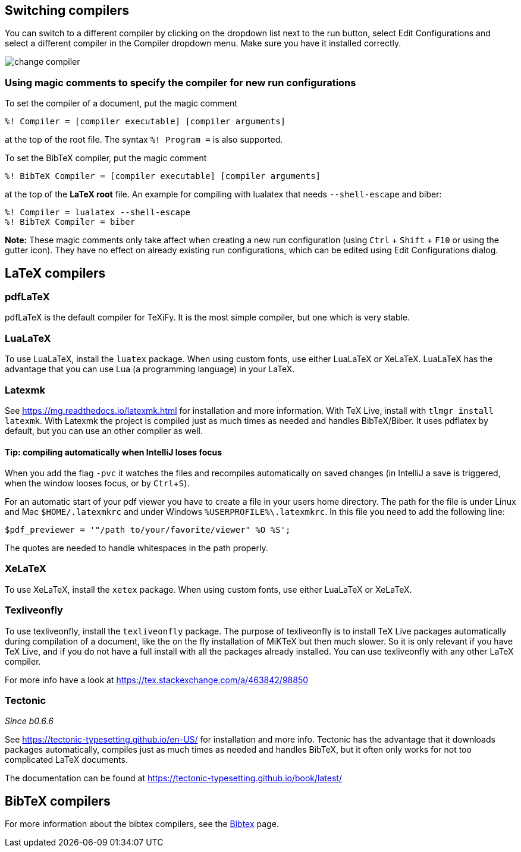:experimental:

== Switching compilers

You can switch to a different compiler by clicking on the dropdown list next to the run button, select Edit Configurations and select a different compiler in the Compiler dropdown menu.
Make sure you have it installed correctly.

image::https://raw.githubusercontent.com/wiki/Hannah-Sten/TeXiFy-IDEA/Running/figures/change-compiler.gif[]

[compiler-magic]
=== Using magic comments to specify the compiler for new run configurations
To set the compiler of a document, put the magic comment

[source]
----
%! Compiler = [compiler executable] [compiler arguments]
----

at the top of the root file.
The syntax `%! Program =` is also supported.

To set the BibTeX compiler, put the magic comment

[source]
----
%! BibTeX Compiler = [compiler executable] [compiler arguments]
----

at the top of the **LaTeX root** file.
An example for compiling with lualatex that needs `--shell-escape` and biber:

[source]
----
%! Compiler = lualatex --shell-escape
%! BibTeX Compiler = biber
----

**Note:** These magic comments only take affect when creating a new run configuration (using kbd:[Ctrl] + kbd:[Shift] + kbd:[F10] or using the gutter icon).
They have no effect on already existing run configurations, which can be edited using Edit Configurations dialog.

== LaTeX compilers

=== pdfLaTeX

pdfLaTeX is the default compiler for TeXiFy. It is the most simple compiler, but one which is very stable.

=== LuaLaTeX

To use LuaLaTeX, install the `luatex` package.
When using custom fonts, use either LuaLaTeX or XeLaTeX.
LuaLaTeX has the advantage that you can use Lua (a programming language) in your LaTeX.

=== Latexmk

See https://mg.readthedocs.io/latexmk.html for installation and more information.
With TeX Live, install with `tlmgr install latexmk`.
With Latexmk the project is compiled just as much times as needed and handles BibTeX/Biber.
It uses pdflatex by default, but you can use an other compiler as well.

==== Tip: compiling automatically when IntelliJ loses focus
When you add the flag `-pvc` it watches the files and recompiles automatically on saved changes (in IntelliJ a save is
triggered, when the window looses focus, or by kbd:[Ctrl +S]).

For an automatic start of your pdf viewer you have to create a file in your users home directory.
The path for the file is under Linux and Mac `$HOME/.latexmkrc` and under Windows `%USERPROFILE%\.latexmkrc`.
In this file you need to add the following line:

[source]
----
$pdf_previewer = '"/path to/your/favorite/viewer" %O %S';
----

The quotes are needed to handle whitespaces in the path properly.

=== XeLaTeX

To use XeLaTeX, install the `xetex` package.
When using custom fonts, use either LuaLaTeX or XeLaTeX.

=== Texliveonfly

To use texliveonfly, install the `texliveonfly` package.
The purpose of texliveonfly is to install TeX Live packages automatically during compilation of a document, like the on the fly installation of MiKTeX but then much slower.
So it is only relevant if you have TeX Live, and if you do not have a full install with all the packages already installed.
You can use texliveonfly with any other LaTeX compiler.

For more info have a look at https://tex.stackexchange.com/a/463842/98850

=== Tectonic
_Since b0.6.6_

See https://tectonic-typesetting.github.io/en-US/ for installation and more info.
Tectonic has the advantage that it downloads packages automatically, compiles just as much times as needed and handles BibTeX, but it often only works for not too complicated LaTeX documents.

The documentation can be found at https://tectonic-typesetting.github.io/book/latest/

== BibTeX compilers

For more information about the bibtex compilers, see the link:bibtex[Bibtex] page.